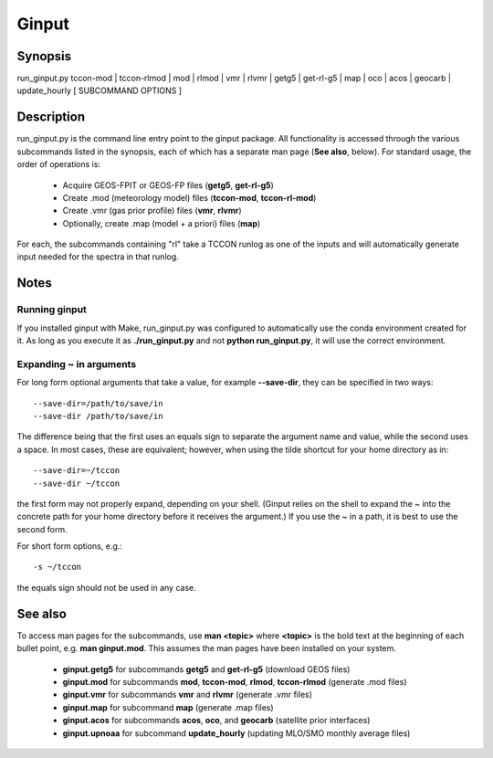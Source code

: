 Ginput
======

.. Sphinx uses second level sections as the headers in man pages, the first level is skipped

Synopsis
--------

run_ginput.py tccon-mod | tccon-rlmod | mod | rlmod | vmr | rlvmr | getg5 | get-rl-g5 | map | oco | acos | geocarb | update_hourly [ SUBCOMMAND OPTIONS ]


Description
-----------

run_ginput.py is the command line entry point to the ginput package. All functionality is accessed through the various
subcommands listed in the synopsis, each of which has a separate man page (**See also**, below). For standard usage,
the order of operations is:

    * Acquire GEOS-FPIT or GEOS-FP files (**getg5**, **get-rl-g5**)
    * Create .mod (meteorology model) files (**tccon-mod**, **tccon-rl-mod**)
    * Create .vmr (gas prior profile) files (**vmr**, **rlvmr**)
    * Optionally, create .map (model + a priori) files (**map**)

For each, the subcommands containing "rl" take a TCCON runlog as one of the inputs and will automatically generate input
needed for the spectra in that runlog.

Notes
-----

Running ginput
**************

If you installed ginput with Make, run_ginput.py was configured to automatically use the conda environment created for
it. As long as you execute it as **./run_ginput.py** and not **python run_ginput.py**, it will use the correct
environment.

Expanding ~ in arguments
************************

For long form optional arguments that take a value, for example **--save-dir**, they can be specified in two ways::

    --save-dir=/path/to/save/in
    --save-dir /path/to/save/in

The difference being that the first uses an equals sign to separate the argument name and value, while the second
uses a space. In most cases, these are equivalent; however, when using the tilde shortcut for your home directory as in::

    --save-dir=~/tccon
    --save-dir ~/tccon

the first form may not properly expand, depending on your shell. (Ginput relies on the shell to expand the ~ into the
concrete path for your home directory before it receives the argument.) If you use the ~ in a path, it is best to use
the second form.

For short form options, e.g.::

    -s ~/tccon

the equals sign should not be used in any case.

See also
--------

To access man pages for the subcommands, use **man <topic>** where **<topic>** is the bold text at the beginning of
each bullet point, e.g. **man ginput.mod**. This assumes the man pages have been installed on your system.

    * **ginput.getg5** for subcommands **getg5** and **get-rl-g5** (download GEOS files)
    * **ginput.mod** for subcommands **mod**, **tccon-mod**, **rlmod**, **tccon-rlmod** (generate .mod files)
    * **ginput.vmr** for subcommands **vmr** and **rlvmr** (generate .vmr files)
    * **ginput.map** for subcommand **map** (generate .map files)
    * **ginput.acos** for subcommands **acos**, **oco**, and **geocarb** (satellite prior interfaces)
    * **ginput.upnoaa** for subcommand **update_hourly** (updating MLO/SMO monthly average files)